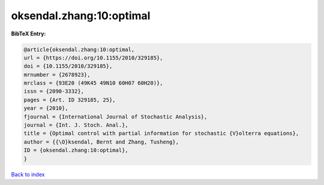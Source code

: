 oksendal.zhang:10:optimal
=========================

.. :cite:t:`oksendal.zhang:10:optimal`

.. bibliography:: ../../All.bib

**BibTeX Entry:**

.. code-block:: bibtex

   @article{oksendal.zhang:10:optimal,
   url = {https://doi.org/10.1155/2010/329185},
   doi = {10.1155/2010/329185},
   mrnumber = {2678923},
   mrclass = {93E20 (49K45 49N10 60H07 60H20)},
   issn = {2090-3332},
   pages = {Art. ID 329185, 25},
   year = {2010},
   fjournal = {International Journal of Stochastic Analysis},
   journal = {Int. J. Stoch. Anal.},
   title = {Optimal control with partial information for stochastic {V}olterra equations},
   author = {{\O}ksendal, Bernt and Zhang, Tusheng},
   ID = {oksendal.zhang:10:optimal},
   }

`Back to index <../index>`_

